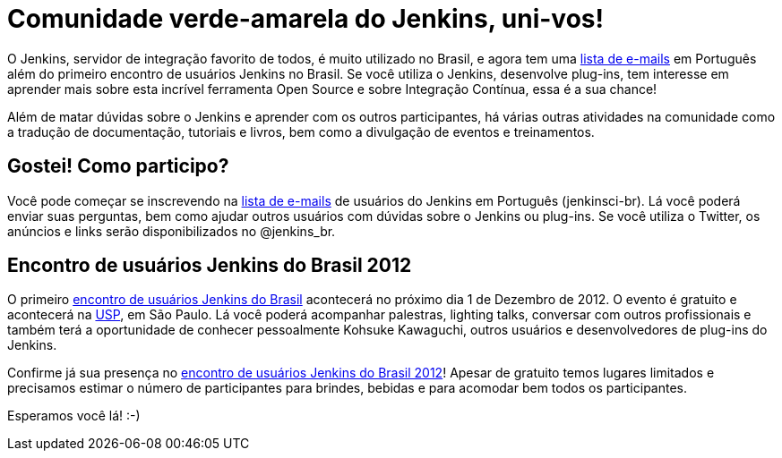 = Comunidade verde-amarela do Jenkins, uni-vos!
:page-tags: general , feedback ,guest post
:page-author: kinow

O Jenkins, servidor de integração favorito de todos, é muito utilizado no Brasil, e agora tem uma https://jenkins-ci.org/content/mailing-lists[lista de e-mails] em Português além do primeiro encontro de usuários Jenkins no Brasil. Se você utiliza o Jenkins, desenvolve plug-ins, tem interesse em aprender mais sobre esta incrível ferramenta Open Source e sobre Integração Contínua, essa é a sua chance!

Além de matar dúvidas sobre o Jenkins e aprender com os outros participantes, há várias outras atividades na comunidade como a tradução de documentação, tutoriais e livros, bem como a divulgação de eventos e treinamentos.

== Gostei! Como participo?

Você pode começar se inscrevendo na https://jenkins-ci.org/content/mailing-lists[lista de e-mails] de usuários do Jenkins em Português (jenkinsci-br). Lá você poderá enviar suas perguntas, bem como ajudar outros usuários com dúvidas sobre o Jenkins ou plug-ins. Se você utiliza o Twitter, os anúncios e links serão disponibilizados no @jenkins_br.

== Encontro de usuários Jenkins do Brasil 2012

O primeiro https://www.meetup.com/jenkinsmeetup/events/91744672/[encontro de usuários Jenkins do Brasil] acontecerá no próximo dia 1 de Dezembro de 2012. O evento é gratuito e acontecerá na https://www.usp.br[USP], em São Paulo. Lá você poderá acompanhar palestras, lighting talks, conversar com outros profissionais e também terá a oportunidade de conhecer pessoalmente Kohsuke Kawaguchi, outros usuários e desenvolvedores de plug-ins do Jenkins.

Confirme já sua presença no https://www.meetup.com/jenkinsmeetup/events/91744672/[encontro de usuários Jenkins do Brasil 2012]! Apesar de gratuito temos lugares limitados e precisamos estimar o número de participantes para brindes, bebidas e para acomodar bem todos os  participantes.

Esperamos você lá! :-)
// break
